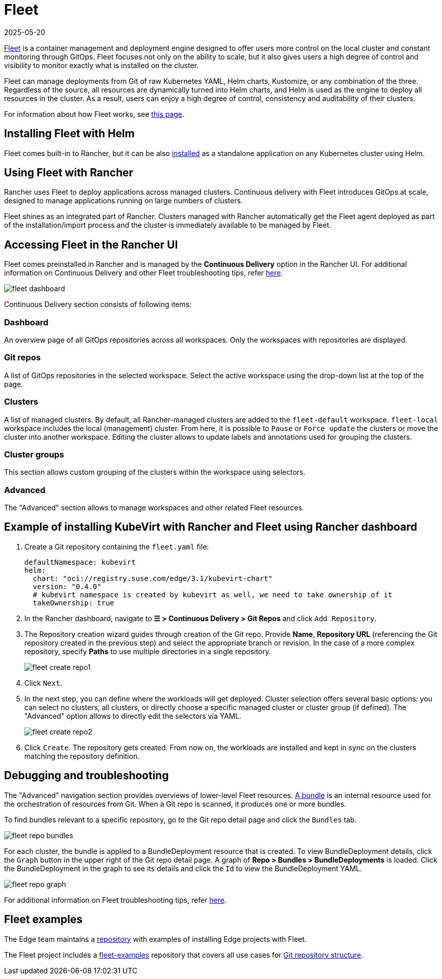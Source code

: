 [#components-fleet]
= Fleet
:revdate: 2025-05-20
:page-revdate: {revdate}
:experimental:

ifdef::env-github[]
:imagesdir: ../images/
:tip-caption: :bulb:
:note-caption: :information_source:
:important-caption: :heavy_exclamation_mark:
:caution-caption: :fire:
:warning-caption: :warning:
endif::[]

:imagesdir: ../images/

https://fleet.rancher.io[Fleet] is a container management and deployment engine designed to offer users more control on the local cluster and constant monitoring through GitOps. Fleet focuses not only on the ability to scale, but it also gives users a high degree of control and visibility to monitor exactly what is installed on the cluster.

Fleet can manage deployments from Git of raw Kubernetes YAML, Helm charts, Kustomize, or any combination of the three. Regardless of the source, all resources are dynamically turned into Helm charts, and Helm is used as the engine to deploy all resources in the cluster. As a result, users can enjoy a high degree of control, consistency and auditability of their clusters.

For information about how Fleet works, see https://ranchermanager.docs.rancher.com/integrations-in-rancher/fleet/architecture[this page].

== Installing Fleet with Helm

Fleet comes built-in to Rancher, but it can be also https://fleet.rancher.io/installation[installed] as a standalone application on any Kubernetes cluster using Helm.

== Using Fleet with Rancher

Rancher uses Fleet to deploy applications across managed clusters. Continuous delivery with Fleet introduces GitOps at scale, designed to manage applications running on large numbers of clusters.

Fleet shines as an integrated part of Rancher. Clusters managed with Rancher automatically get the Fleet agent deployed as part of the installation/import process and the cluster is immediately available to be managed by Fleet.

== Accessing Fleet in the Rancher UI

Fleet comes preinstalled in Rancher and is managed by the *Continuous Delivery* option in the Rancher UI. For additional information on Continuous Delivery and other Fleet troubleshooting tips, refer https://fleet.rancher.io/troubleshooting[here].

image::fleet-dashboard.png[]

Continuous Delivery section consists of following items:

=== Dashboard

An overview page of all GitOps repositories across all workspaces. Only the workspaces with repositories are displayed.

=== Git repos

A list of GitOps repositories in the selected workspace. Select the active workspace using the drop-down list at the top of the page.

=== Clusters

A list of managed clusters. By default, all Rancher-managed clusters are added to the `fleet-default` workspace. `fleet-local` workspace includes the local (management) cluster. From here, it is possible to `Pause` or `Force update` the clusters or move the cluster into another workspace. Editing the cluster allows to update labels and annotations used for grouping the clusters.

=== Cluster groups

This section allows custom grouping of the clusters within the workspace using selectors.

=== Advanced

The "Advanced" section allows to manage workspaces and other related Fleet resources.

== Example of installing KubeVirt with Rancher and Fleet using Rancher dashboard

1. Create a Git repository containing the `fleet.yaml` file:
+
[, yaml]
----
defaultNamespace: kubevirt
helm:
  chart: "oci://registry.suse.com/edge/3.1/kubevirt-chart"
  version: "0.4.0"
  # kubevirt namespace is created by kubevirt as well, we need to take ownership of it
  takeOwnership: true
----

2. In the Rancher dashboard, navigate to *☰ > Continuous Delivery > Git Repos* and click `Add Repository`.

3. The Repository creation wizard guides through creation of the Git repo. Provide *Name*, *Repository URL* (referencing the Git repository created in the previous step) and select the appropriate branch or revision. In the case of a more complex repository, specify *Paths* to use multiple directories in a single repository.
+
image::fleet-create-repo1.png[]

4. Click `Next`.

5. In the next step, you can define where the workloads will get deployed. Cluster selection offers several basic options: you can select no clusters, all clusters, or directly choose a specific managed cluster or cluster group (if defined). The "Advanced" option allows to directly edit the selectors via YAML.
+
image::fleet-create-repo2.png[]

6. Click `Create`. The repository gets created. From now on, the workloads are installed and kept in sync on the clusters matching the repository definition.

== Debugging and troubleshooting

The "Advanced" navigation section provides overviews of lower-level Fleet resources. https://fleet.rancher.io/ref-bundle-stages[A bundle] is an internal resource used for the orchestration of resources from Git. When a Git repo is scanned, it produces one or more bundles.

To find bundles relevant to a specific repository, go to the Git repo detail page and click the `Bundles` tab.

image::fleet-repo-bundles.png[]

For each cluster, the bundle is applied to a BundleDeployment resource that is created. To view BundleDeployment details, click the `Graph` button in the upper right of the Git repo detail page.
A graph of *Repo > Bundles > BundleDeployments* is loaded. Click the BundleDeployment in the graph to see its details and click the `Id` to view the BundleDeployment YAML.

image::fleet-repo-graph.png[]

For additional information on Fleet troubleshooting tips, refer https://fleet.rancher.io/troubleshooting[here].

== Fleet examples

The Edge team maintains a https://github.com/suse-edge/fleet-examples[repository] with examples of installing Edge projects with Fleet.

The Fleet project includes a https://github.com/rancher/fleet-examples[fleet-examples] repository that covers all use cases for https://fleet.rancher.io/gitrepo-content[Git repository structure].
